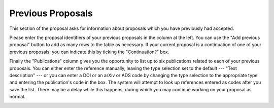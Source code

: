 Previous Proposals
==================

This section of the proposal asks for information about proposals
which you have previously had accepted.

Please enter the proposal identifiers of your previous proposals
in the column at the left.
You can use the "Add previous proposal" button to add as many
rows to the table as necessary.
If your current proposal is a continuation of one of your
previous proposals, you can indicate this by ticking the
"Continuation?" box.

Finally the "Publications" column gives you the opportunity
to list up to six publications related to each of your previous
proposals.
You can either enter the reference manually,
leaving the type selection set to the default --- "Text description" ---
or you can enter a DOI or an arXiv or ADS code by changing the
type selection to the appropriate type and entering the
publication's code in the box.
The system will attempt to look up references entered as codes
after you save the list.
There may be a delay while this happens, during which you may
continue working on your proposal as normal.

.. image:: image/prev_proposal.png
